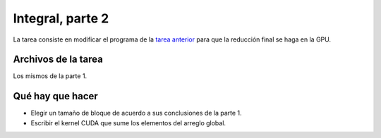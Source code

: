 Integral, parte 2
=================
La tarea consiste en
modificar el programa de la `tarea anterior`_
para que la reducción final
se haga en la GPU.

.. _tarea anterior: integral-1.html

Archivos de la tarea
--------------------
Los mismos de la parte 1.

Qué hay que hacer
-----------------
* Elegir un tamaño de bloque de acuerdo a sus conclusiones de la parte 1.
* Escribir el kernel CUDA que sume los elementos del arreglo global.


